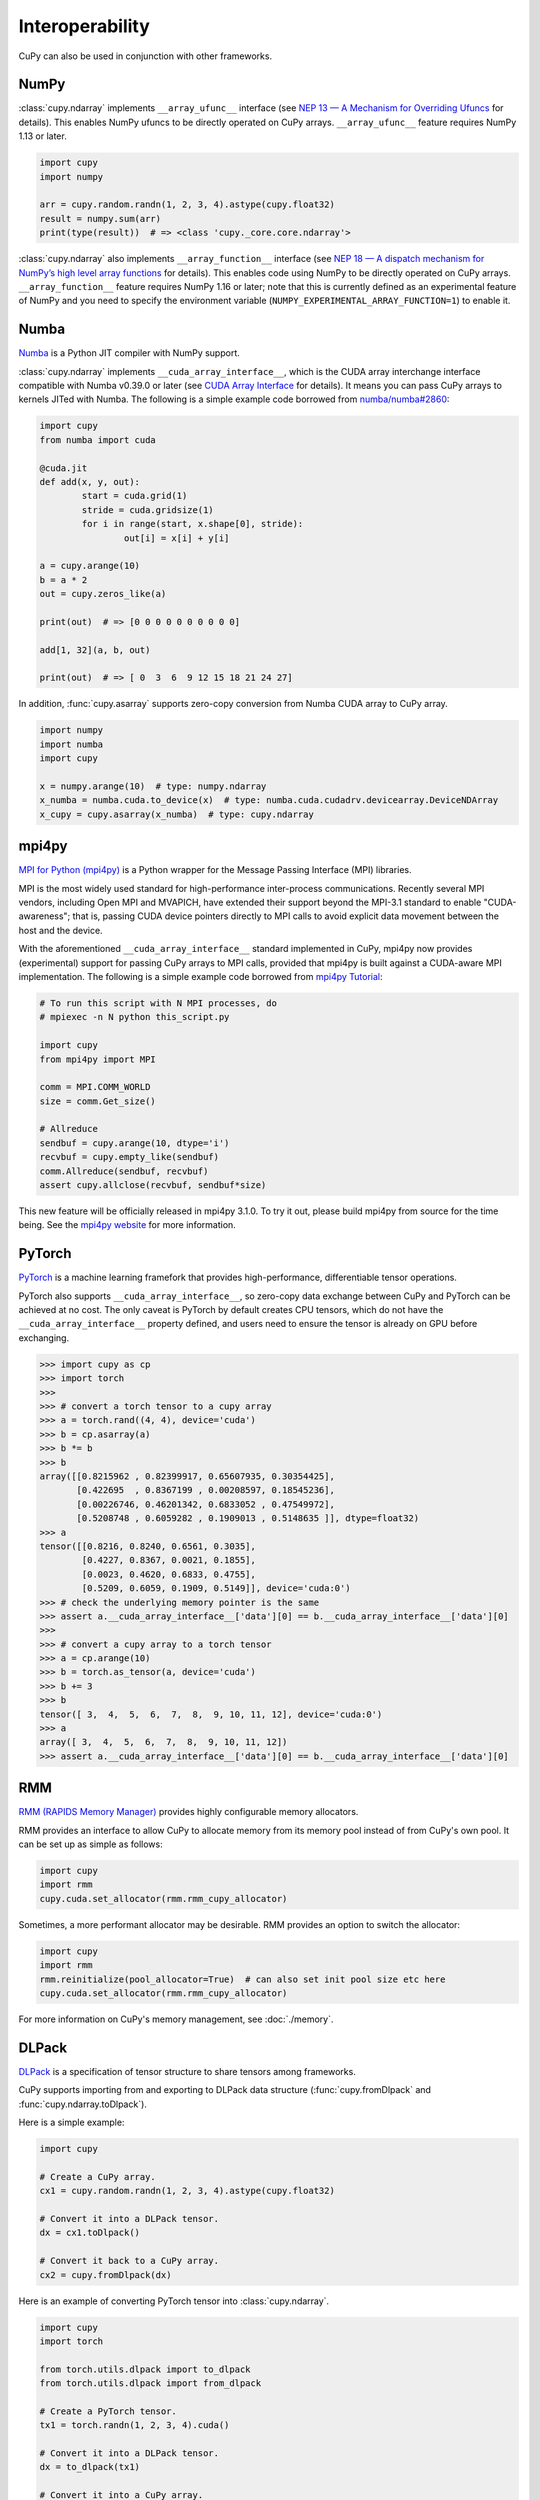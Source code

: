 Interoperability
================

CuPy can also be used in conjunction with other frameworks.

NumPy
-----

:class:`cupy.ndarray` implements ``__array_ufunc__`` interface (see `NEP 13 — A Mechanism for Overriding Ufuncs <http://www.numpy.org/neps/nep-0013-ufunc-overrides.html>`_ for details).
This enables NumPy ufuncs to be directly operated on CuPy arrays.
``__array_ufunc__`` feature requires NumPy 1.13 or later.

.. code:: python

    import cupy
    import numpy

    arr = cupy.random.randn(1, 2, 3, 4).astype(cupy.float32)
    result = numpy.sum(arr)
    print(type(result))  # => <class 'cupy._core.core.ndarray'>

:class:`cupy.ndarray` also implements ``__array_function__`` interface (see `NEP 18 — A dispatch mechanism for NumPy’s high level array functions <http://www.numpy.org/neps/nep-0018-array-function-protocol.html>`_ for details).
This enables code using NumPy to be directly operated on CuPy arrays.
``__array_function__`` feature requires NumPy 1.16 or later; note that this is currently defined as an experimental feature of NumPy and you need to specify the environment variable (``NUMPY_EXPERIMENTAL_ARRAY_FUNCTION=1``) to enable it.


Numba
-----

`Numba <https://numba.pydata.org/>`_ is a Python JIT compiler with NumPy support.

:class:`cupy.ndarray` implements ``__cuda_array_interface__``, which is the CUDA array interchange interface compatible with Numba v0.39.0 or later (see `CUDA Array Interface <http://numba.pydata.org/numba-doc/latest/cuda/cuda_array_interface.html>`_ for details).
It means you can pass CuPy arrays to kernels JITed with Numba.
The following is a simple example code borrowed from `numba/numba#2860 <https://github.com/numba/numba/pull/2860>`_:

.. code:: python

	import cupy
	from numba import cuda

	@cuda.jit
	def add(x, y, out):
		start = cuda.grid(1)
		stride = cuda.gridsize(1)
		for i in range(start, x.shape[0], stride):
			out[i] = x[i] + y[i]

	a = cupy.arange(10)
	b = a * 2
	out = cupy.zeros_like(a)

	print(out)  # => [0 0 0 0 0 0 0 0 0 0]

	add[1, 32](a, b, out)

	print(out)  # => [ 0  3  6  9 12 15 18 21 24 27]

In addition, :func:`cupy.asarray` supports zero-copy conversion from Numba CUDA array to CuPy array.

.. code:: python

    import numpy
    import numba
    import cupy

    x = numpy.arange(10)  # type: numpy.ndarray
    x_numba = numba.cuda.to_device(x)  # type: numba.cuda.cudadrv.devicearray.DeviceNDArray
    x_cupy = cupy.asarray(x_numba)  # type: cupy.ndarray


mpi4py
------

`MPI for Python (mpi4py) <https://mpi4py.readthedocs.io/en/latest/>`_ is a Python wrapper for the Message Passing Interface (MPI) libraries.

MPI is the most widely used standard for high-performance inter-process communications. Recently several MPI vendors, including Open MPI and MVAPICH, have extended their support beyond the MPI-3.1 standard to enable "CUDA-awareness"; that is, passing CUDA device pointers directly to MPI calls to avoid explicit data movement between the host and the device.

With the aforementioned ``__cuda_array_interface__`` standard implemented in CuPy, mpi4py now provides (experimental) support for passing CuPy arrays to MPI calls, provided that mpi4py is built against a CUDA-aware MPI implementation. The following is a simple example code borrowed from `mpi4py Tutorial <https://mpi4py.readthedocs.io/en/latest/tutorial.html>`_:

.. code:: python

    # To run this script with N MPI processes, do
    # mpiexec -n N python this_script.py

    import cupy
    from mpi4py import MPI

    comm = MPI.COMM_WORLD
    size = comm.Get_size()

    # Allreduce
    sendbuf = cupy.arange(10, dtype='i')
    recvbuf = cupy.empty_like(sendbuf)
    comm.Allreduce(sendbuf, recvbuf)
    assert cupy.allclose(recvbuf, sendbuf*size)

This new feature will be officially released in mpi4py 3.1.0. To try it out, please build mpi4py from source for the time being. See the `mpi4py website <https://mpi4py.readthedocs.io/en/latest/>`_ for more information.


PyTorch
-------

`PyTorch <https://pytorch.org/>`_ is a machine learning framefork that provides high-performance, differentiable tensor operations.

PyTorch also supports ``__cuda_array_interface__``, so zero-copy data exchange between CuPy and PyTorch can be achieved at no cost.
The only caveat is PyTorch by default creates CPU tensors, which do not have the ``__cuda_array_interface__`` property defined, and
users need to ensure the tensor is already on GPU before exchanging.

.. code:: python

    >>> import cupy as cp
    >>> import torch
    >>>
    >>> # convert a torch tensor to a cupy array
    >>> a = torch.rand((4, 4), device='cuda')
    >>> b = cp.asarray(a)
    >>> b *= b
    >>> b
    array([[0.8215962 , 0.82399917, 0.65607935, 0.30354425],
           [0.422695  , 0.8367199 , 0.00208597, 0.18545236],
           [0.00226746, 0.46201342, 0.6833052 , 0.47549972],
           [0.5208748 , 0.6059282 , 0.1909013 , 0.5148635 ]], dtype=float32)
    >>> a
    tensor([[0.8216, 0.8240, 0.6561, 0.3035],
            [0.4227, 0.8367, 0.0021, 0.1855],
            [0.0023, 0.4620, 0.6833, 0.4755],
            [0.5209, 0.6059, 0.1909, 0.5149]], device='cuda:0')
    >>> # check the underlying memory pointer is the same
    >>> assert a.__cuda_array_interface__['data'][0] == b.__cuda_array_interface__['data'][0]
    >>>
    >>> # convert a cupy array to a torch tensor
    >>> a = cp.arange(10)
    >>> b = torch.as_tensor(a, device='cuda')
    >>> b += 3
    >>> b
    tensor([ 3,  4,  5,  6,  7,  8,  9, 10, 11, 12], device='cuda:0')
    >>> a
    array([ 3,  4,  5,  6,  7,  8,  9, 10, 11, 12])
    >>> assert a.__cuda_array_interface__['data'][0] == b.__cuda_array_interface__['data'][0]


RMM
---

`RMM (RAPIDS Memory Manager) <https://docs.rapids.ai/api/rmm/stable/index.html>`_ provides highly configurable memory allocators.

RMM provides an interface to allow CuPy to allocate memory from its memory pool instead of from CuPy's own pool. It can be set up
as simple as follows:

.. code:: python

    import cupy
    import rmm
    cupy.cuda.set_allocator(rmm.rmm_cupy_allocator)

Sometimes, a more performant allocator may be desirable. RMM provides an option to switch the allocator:

.. code:: python

    import cupy
    import rmm
    rmm.reinitialize(pool_allocator=True)  # can also set init pool size etc here
    cupy.cuda.set_allocator(rmm.rmm_cupy_allocator)

For more information on CuPy's memory management, see :doc:`./memory`.


DLPack
------

`DLPack <https://github.com/dmlc/dlpack>`_ is a specification of tensor structure to share tensors among frameworks.

CuPy supports importing from and exporting to DLPack data structure (:func:`cupy.fromDlpack` and :func:`cupy.ndarray.toDlpack`).

.. autosummary::
   :toctree: generated/
   :nosignatures:

   cupy.fromDlpack

Here is a simple example:

.. code:: python

	import cupy

	# Create a CuPy array.
	cx1 = cupy.random.randn(1, 2, 3, 4).astype(cupy.float32)

	# Convert it into a DLPack tensor.
	dx = cx1.toDlpack()

	# Convert it back to a CuPy array.
	cx2 = cupy.fromDlpack(dx)

Here is an example of converting PyTorch tensor into :class:`cupy.ndarray`.

.. code:: python

	import cupy
	import torch

	from torch.utils.dlpack import to_dlpack
	from torch.utils.dlpack import from_dlpack

	# Create a PyTorch tensor.
	tx1 = torch.randn(1, 2, 3, 4).cuda()

	# Convert it into a DLPack tensor.
	dx = to_dlpack(tx1)

	# Convert it into a CuPy array.
	cx = cupy.fromDlpack(dx)

	# Convert it back to a PyTorch tensor.
	tx2 = from_dlpack(cx.toDlpack())

Note that as of DLPack v0.3 for correctness it (implicitly) requires users to ensure that such conversion (both importing and exporting a CuPy array) must happen on the same CUDA/HIP stream. If in doubt, the current CuPy stream in use can be fetched by, for example, calling :func:`cupy.cuda.get_current_stream`. Please consult the other framework's documentation for how to access and control the streams. This requirement might be relaxed/changed in a future DLPack version.
